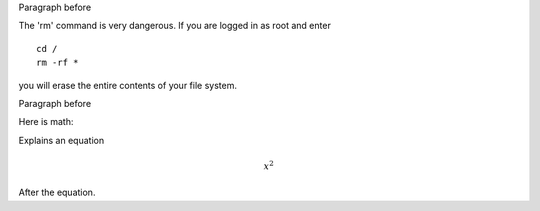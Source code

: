 Paragraph before

.. compound::

   The 'rm' command is very dangerous.  If you are logged
   in as root and enter ::

       cd /
       rm -rf *

   you will erase the entire contents of your file system.

Paragraph before

Here is math:

.. compound::
   
   Explains an equation

   .. math::

     x^2

   After the equation.
